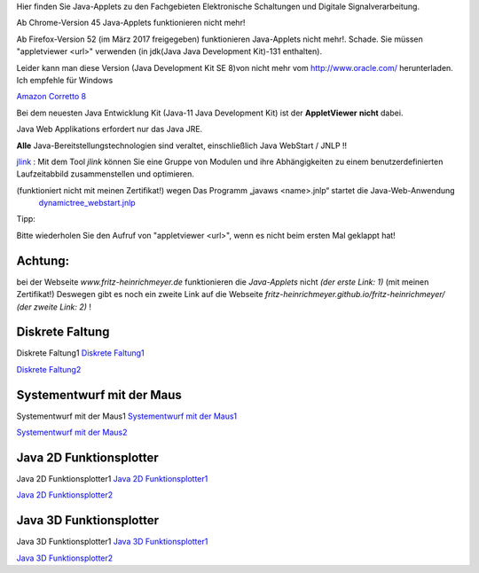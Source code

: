 .. title: Java-Applets
.. slug: java-applets
.. date: 2020-05-01 08:10:45 UTC+02:00
.. tags: Java, applets
.. category: 
.. link: 
.. description: 
.. type: text

Hier finden Sie Java-Applets zu den Fachgebieten Elektronische Schaltungen und Digitale Signalverarbeitung.

Ab Chrome-Version 45 Java-Applets funktionieren nicht mehr!

Ab Firefox-Version 52 (im März 2017 freigegeben) funktionieren Java-Applets nicht mehr!. Schade.
Sie müssen "appletviewer <url>" verwenden (in jdk(Java Java Development Kit)-131 enthalten).

Leider kann man diese Version (Java Development Kit SE 8)von nicht mehr vom http://www.oracle.com/
herunterladen. Ich empfehle  für Windows

`Amazon Corretto 8 <https://docs.aws.amazon.com/corretto/latest/corretto-8-ug/what-is-corretto-8.html>`_

.. class:: text-warning

Bei dem neuesten Java Entwicklung Kit (Java-11 Java Development Kit) ist der **AppletViewer**  **nicht** dabei.


Java Web Applikations  erfordert nur das Java JRE.

.. class:: text-warning

**Alle** Java-Bereitstellungstechnologien sind veraltet, einschließlich Java WebStart / JNLP !!


`jlink <https://www.google.com/url?sa=t&rct=j&q=&esrc=s&source=web&cd=1&cad=rja&uact=8&ved=2ahUKEwiax-KoxurgAhXML1AKHeUiCDAQFjAAegQIBxAB&url=https%3A%2F%2Fdocs.oracle.com%2Fjavase%2F9%2Ftools%2Fjlink.htm&usg=AOvVaw0V3qMcC0mvnZUC_CILvE6V>`_ : \
Mit dem Tool *jlink*  können Sie eine Gruppe von Modulen und ihre Abhängigkeiten zu einem benutzerdefinierten Laufzeitabbild zusammenstellen und optimieren.

.. class:: text-warning

(funktioniert nicht mit meinen Zertifikat!) wegen  Das Programm „javaws <name>.jnlp“  startet  die Java-Web-Anwendung
 `dynamictree_webstart.jnlp <dynamictree_webstart.jnlp>`_ 

Tipp:

Bitte wiederholen Sie den Aufruf von "appletviewer <url>", wenn es nicht beim ersten Mal geklappt hat!

Achtung:
--------

.. class:: text-warning

bei der Webseite *www.fritz-heinrichmeyer.de* funktionieren die *Java-Applets* nicht *(der erste Link: 1)*
(mit meinen Zertifikat!)
Deswegen gibt es noch ein zweite Link auf die Webseite *fritz-heinrichmeyer.github.io/fritz-heinrichmeyer/* *(der zweite Link: 2)* ! 


Diskrete Faltung
----------------
.. class:: text-warning

 Diskrete Faltung1 `Diskrete Faltung1 </diskrete_faltung/index.html>`_


`Diskrete Faltung2 <https://fritz-heinrichmeyer.github.io/fritz-heinrichmeyer/diskrete_faltung/index.html>`_

Systementwurf mit der Maus
--------------------------
.. class:: text-warning
	   
Systementwurf mit der Maus1 `Systementwurf mit der Maus1 </systementwurf_mit_der_maus/index.html>`_

`Systementwurf mit der Maus2 <https://fritz-heinrichmeyer.github.io/fritz-heinrichmeyer/systementwurf_mit_der_maus/index.html>`_

Java 2D Funktionsplotter
------------------------
.. class:: text-warning

Java 2D Funktionsplotter1 `Java 2D Funktionsplotter1 </java_zwei_d_funktionsplotter/index.html>`_

`Java 2D Funktionsplotter2 <https://fritz-heinrichmeyer.github.io/fritz-heinrichmeyer/java_zwei_d_funktionsplotter/index.html>`_

Java 3D Funktionsplotter
------------------------
.. class:: text-warning

Java 3D Funktionsplotter1 `Java 3D Funktionsplotter1 </java_drei_d_funktionsplotter/index.html>`_

`Java 3D Funktionsplotter2 <https://fritz-heinrichmeyer.github.io/fritz-heinrichmeyer/java_drei_d_funktionsplotter/index.html>`_
